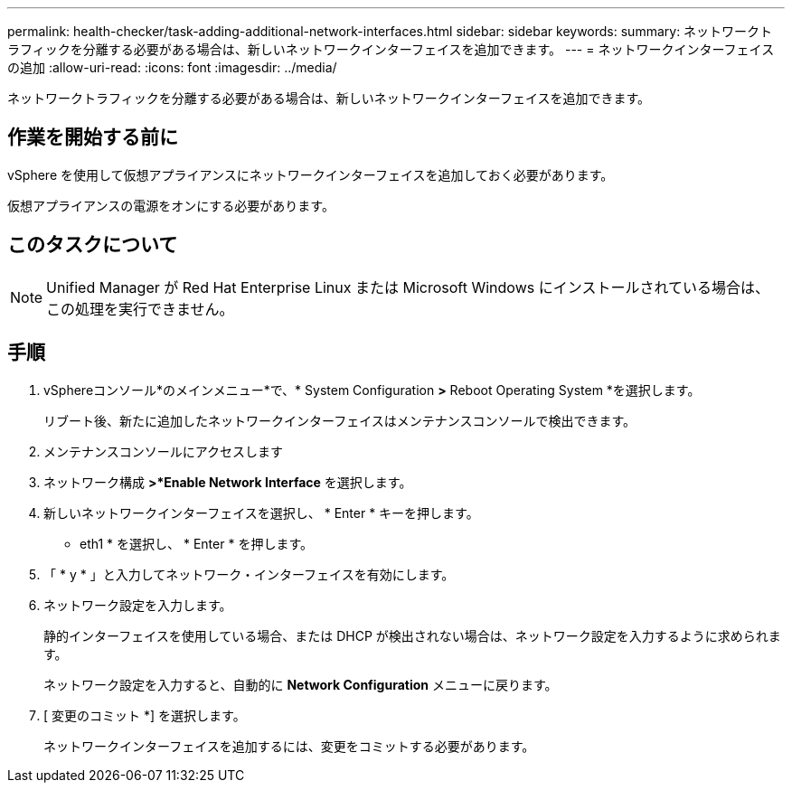 ---
permalink: health-checker/task-adding-additional-network-interfaces.html 
sidebar: sidebar 
keywords:  
summary: ネットワークトラフィックを分離する必要がある場合は、新しいネットワークインターフェイスを追加できます。 
---
= ネットワークインターフェイスの追加
:allow-uri-read: 
:icons: font
:imagesdir: ../media/


[role="lead"]
ネットワークトラフィックを分離する必要がある場合は、新しいネットワークインターフェイスを追加できます。



== 作業を開始する前に

vSphere を使用して仮想アプライアンスにネットワークインターフェイスを追加しておく必要があります。

仮想アプライアンスの電源をオンにする必要があります。



== このタスクについて

[NOTE]
====
Unified Manager が Red Hat Enterprise Linux または Microsoft Windows にインストールされている場合は、この処理を実行できません。

====


== 手順

. vSphereコンソール*のメインメニュー*で、* System Configuration *>* Reboot Operating System *を選択します。
+
リブート後、新たに追加したネットワークインターフェイスはメンテナンスコンソールで検出できます。

. メンテナンスコンソールにアクセスします
. ネットワーク構成 *>*Enable Network Interface* を選択します。
. 新しいネットワークインターフェイスを選択し、 * Enter * キーを押します。
+
* eth1 * を選択し、 * Enter * を押します。

. 「 * y * 」と入力してネットワーク・インターフェイスを有効にします。
. ネットワーク設定を入力します。
+
静的インターフェイスを使用している場合、または DHCP が検出されない場合は、ネットワーク設定を入力するように求められます。

+
ネットワーク設定を入力すると、自動的に *Network Configuration* メニューに戻ります。

. [ 変更のコミット *] を選択します。
+
ネットワークインターフェイスを追加するには、変更をコミットする必要があります。


